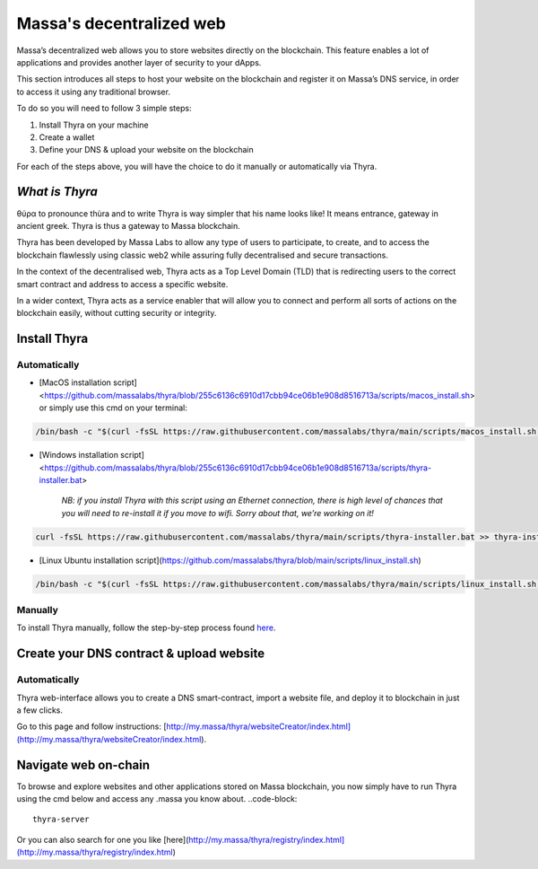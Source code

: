 .. index:: general documentation; decentralized web

.. _web3-decentralized-web:

#########################
Massa's decentralized web
#########################


Massa’s decentralized web allows you to store websites directly on the blockchain. This feature enables a lot of applications and provides another layer of security to your dApps.

This section introduces all steps to host your website on the blockchain and register it on Massa’s DNS service, in order to access it using any traditional browser.

To do so you will need to follow 3 simple steps: 

1. Install Thyra on your machine
2. Create a wallet
3. Define your DNS & upload your website on the blockchain

For each of the steps above, you will have the choice to do it manually or automatically via Thyra.


*What is Thyra*
===============

θύρα to pronounce thùra and to write Thyra is way simpler that his name looks like! It means entrance, gateway in ancient greek. Thyra is thus a gateway to Massa blockchain.

Thyra has been developed by Massa Labs to allow any type of users to participate, to create, and to access the blockchain flawlessly using classic web2 while assuring fully decentralised and secure transactions.

In the context of the decentralised web, Thyra acts as a Top Level Domain (TLD) that is redirecting users to the correct smart contract and address to access a specific website.

In a wider context, Thyra acts as a service enabler that will allow you to connect and perform all sorts of actions on the blockchain easily, without cutting security or integrity.


Install Thyra
======================


Automatically
---------------

- [MacOS installation script]<https://github.com/massalabs/thyra/blob/255c6136c6910d17cbb94ce06b1e908d8516713a/scripts/macos_install.sh> or simply use this cmd on your terminal:

.. code-block::
            
         /bin/bash -c "$(curl -fsSL https://raw.githubusercontent.com/massalabs/thyra/main/scripts/macos_install.sh)"


- [Windows installation script]<https://github.com/massalabs/thyra/blob/255c6136c6910d17cbb94ce06b1e908d8516713a/scripts/thyra-installer.bat>

      *NB: if you install Thyra with this script using an Ethernet connection, there is high level of chances that you will need to re-install it if you move to wifi. Sorry about that, we’re working on it!*
      
.. code-block:: 

            curl -fsSL https://raw.githubusercontent.com/massalabs/thyra/main/scripts/thyra-installer.bat >> thyra-installer.bat && thyra-installer.bat

- [Linux Ubuntu installation script](https://github.com/massalabs/thyra/blob/main/scripts/linux_install.sh)

.. code-block::

        /bin/bash -c "$(curl -fsSL https://raw.githubusercontent.com/massalabs/thyra/main/scripts/linux_install.sh)"


Manually
---------------
To install Thyra manually, follow the step-by-step process found `here <https://github.com/massalabs/thyra/blob/main/INSTALLATION.md>`_.


Create your DNS contract & upload website
======================

Automatically
---------------

Thyra web-interface allows you to create a DNS smart-contract, import a website file, and deploy it to blockchain in just a few clicks.

Go to this page and follow instructions: [http://my.massa/thyra/websiteCreator/index.html](http://my.massa/thyra/websiteCreator/index.html).

Navigate web on-chain
===============

To browse and explore websites and other applications stored on Massa blockchain, you now simply have to run Thyra using the cmd below and access any .massa you know about.
..code-block:: 
            thyra-server

Or you can also search for one you like [here](http://my.massa/thyra/registry/index.html](http://my.massa/thyra/registry/index.html)
